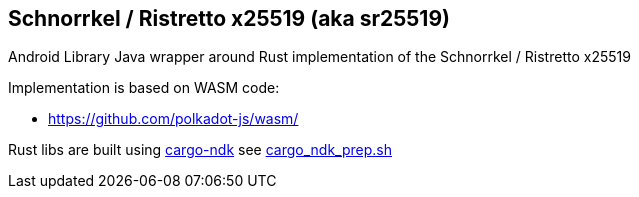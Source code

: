 == Schnorrkel / Ristretto x25519 (aka sr25519)

Android Library Java wrapper around Rust implementation of the Schnorrkel / Ristretto x25519

Implementation is based on WASM code:

- https://github.com/polkadot-js/wasm/

Rust libs are built using https://docs.rs/crate/cargo-ndk/2.4.1[cargo-ndk] see link:../cargo_ndk_prep.sh[cargo_ndk_prep.sh]